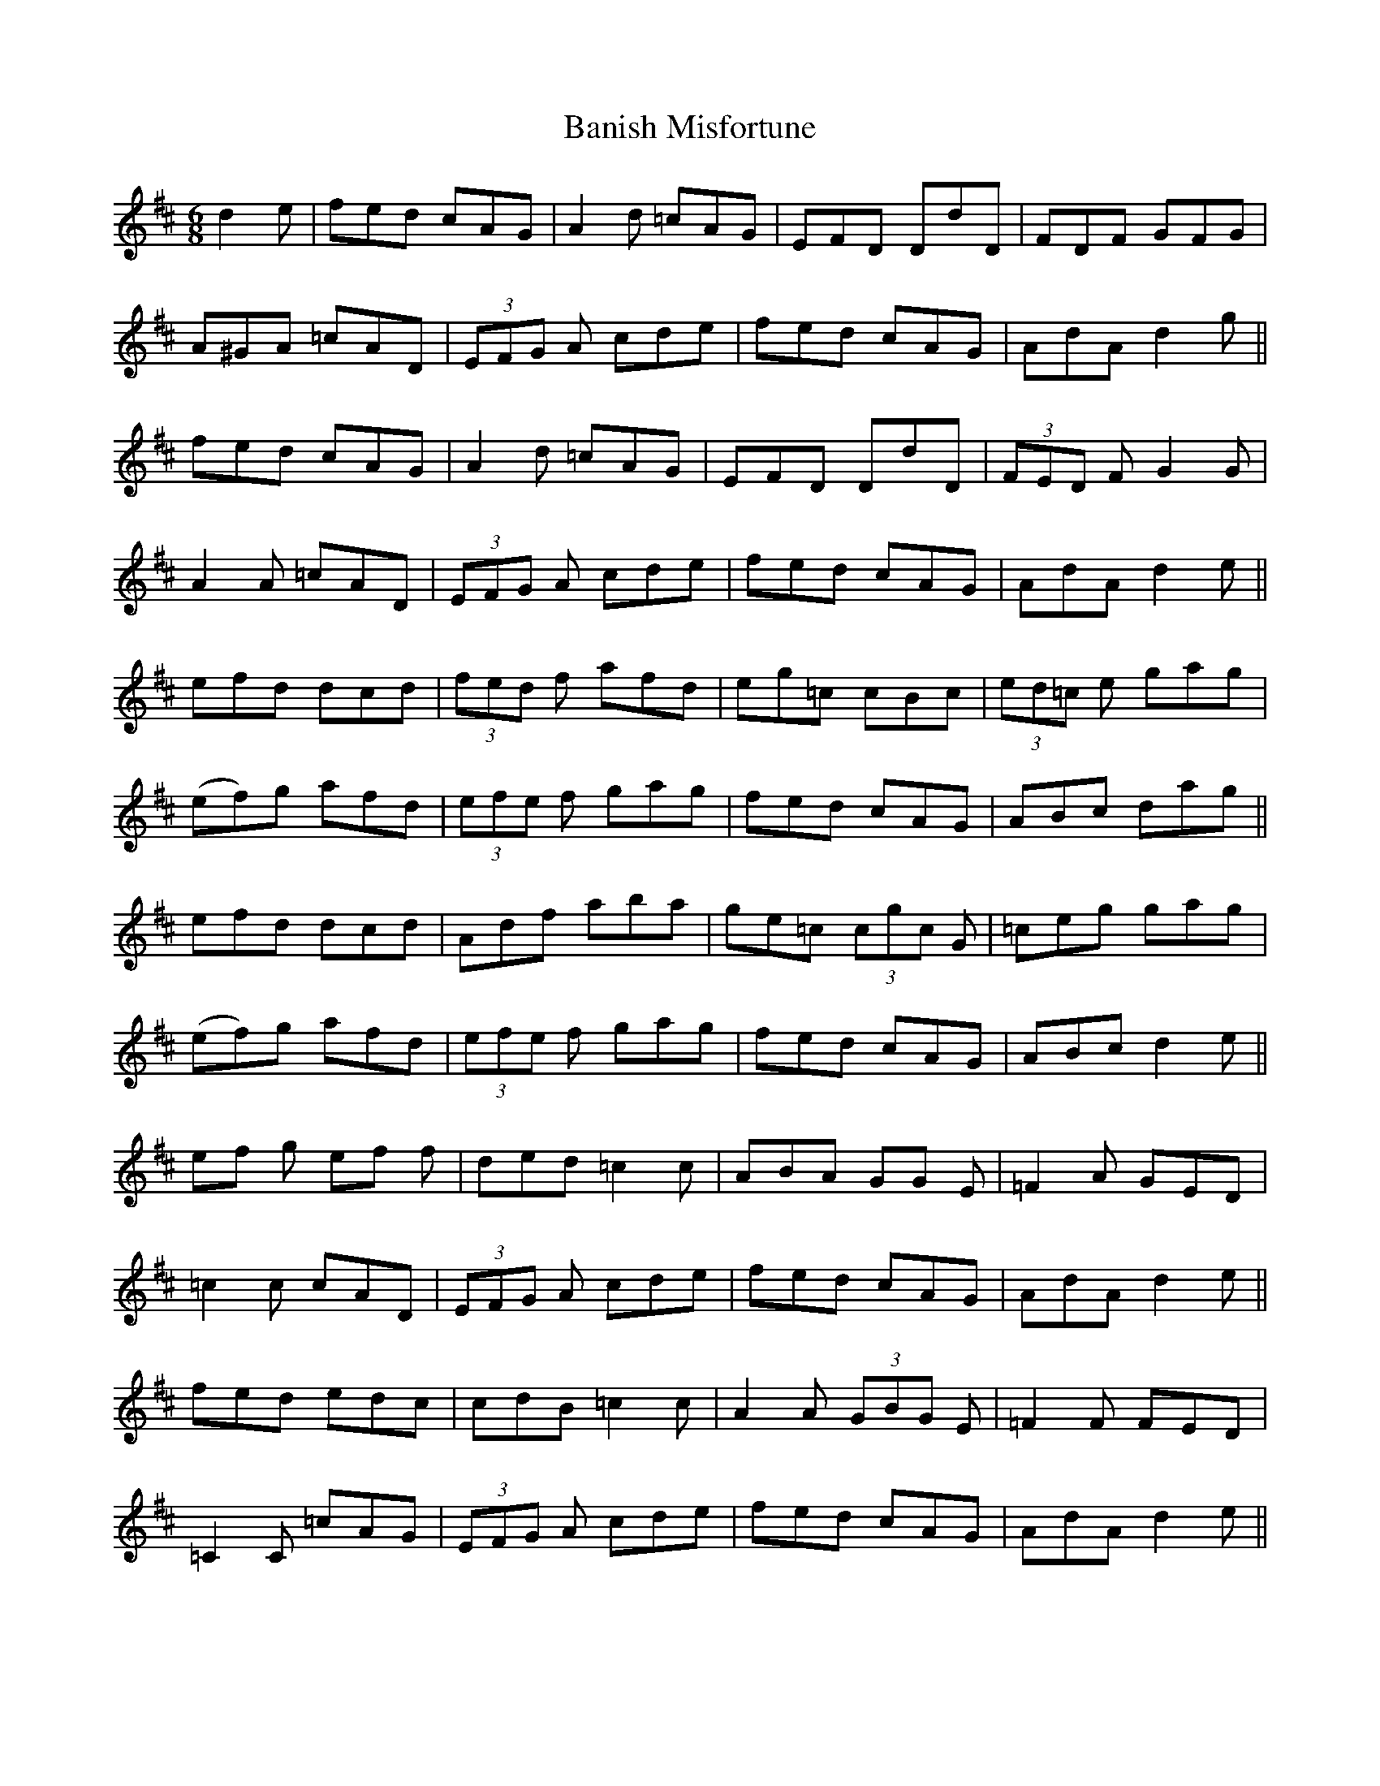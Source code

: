 X: 2647
T: Banish Misfortune
R: jig
M: 6/8
K: Dmajor
d2 e|fed cAG|A2d =cAG|EFD DdD|FDF GFG|
A^GA =cAD|(3EFG A cde|fed cAG|AdA d2 g||
fed cAG|A2d =cAG|EFD DdD|(3FED F G2G|
A2A =cAD|(3EFG A cde|fed cAG|AdA d2 e||
efd dcd|(3fed f afd|eg=c cBc|(3ed=c e gag|
(ef)g afd|(3efe f gag|fed cAG|ABc dag||
efd dcd|Adf aba|ge=c (3cgc G|=ceg gag|
(ef)g afd|(3efe f gag|fed cAG|ABc d2 e||
ef g ef f|ded =c2 c|ABA GG E|=F2 A GED|
=c2 c cAD|(3EFG A cde|fed cAG|AdA d2 e||
fed edc|cdB =c2 c|A2 A (3GBG E|=F2 F FED|
=C2 C =cAG|(3EFG A cde|fed cAG|AdA d2 e||

